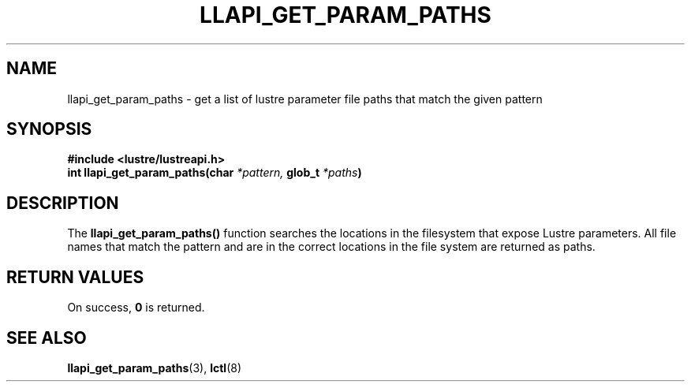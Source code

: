 .TH LLAPI_GET_PARAM_PATHS 3 "2020 Feb 14" "Lustre User API"
.SH NAME
llapi_get_param_paths \- get a list of lustre parameter file paths that match the given pattern
.SH SYNOPSIS
.B #include <lustre/lustreapi.h>
.nf
.BI "int llapi_get_param_paths(char" " *pattern, " "glob_t " " *paths" ")"
.SH DESCRIPTION
The
.B llapi_get_param_paths(\|)
function searches the locations in the filesystem that expose Lustre parameters. All file names that match the pattern and are in the correct locations in the file system are returned as paths.

.SH RETURN VALUES
On success,
.B 0
is returned.

.SH SEE ALSO
.BR llapi_get_param_paths (3),
.BR lctl (8)


